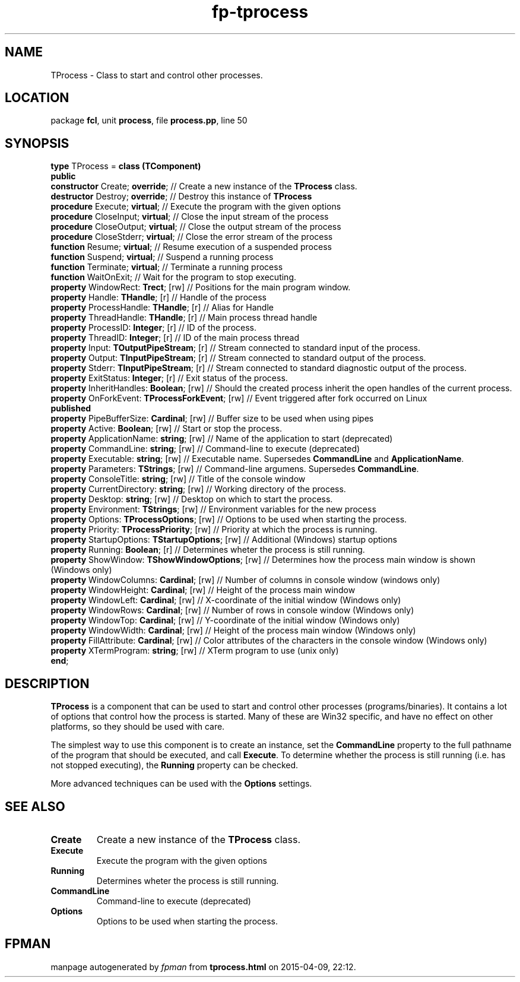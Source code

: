 .\" file autogenerated by fpman
.TH "fp-tprocess" 3 "2014-03-14" "fpman" "Free Pascal Programmer's Manual"
.SH NAME
TProcess - Class to start and control other processes.
.SH LOCATION
package \fBfcl\fR, unit \fBprocess\fR, file \fBprocess.pp\fR, line 50
.SH SYNOPSIS
\fBtype\fR TProcess = \fBclass (TComponent)\fR
.br
\fBpublic\fR
  \fBconstructor\fR Create; \fBoverride\fR;                  // Create a new instance of the \fBTProcess\fR class.
  \fBdestructor\fR Destroy; \fBoverride\fR;                  // Destroy this instance of \fBTProcess\fR 
  \fBprocedure\fR Execute; \fBvirtual\fR;                    // Execute the program with the given options
  \fBprocedure\fR CloseInput; \fBvirtual\fR;                 // Close the input stream of the process
  \fBprocedure\fR CloseOutput; \fBvirtual\fR;                // Close the output stream of the process
  \fBprocedure\fR CloseStderr; \fBvirtual\fR;                // Close the error stream of the process
  \fBfunction\fR Resume; \fBvirtual\fR;                      // Resume execution of a suspended process
  \fBfunction\fR Suspend; \fBvirtual\fR;                     // Suspend a running process
  \fBfunction\fR Terminate; \fBvirtual\fR;                   // Terminate a running process
  \fBfunction\fR WaitOnExit;                           // Wait for the program to stop executing.
  \fBproperty\fR WindowRect: \fBTrect\fR; [rw]               // Positions for the main program window.
  \fBproperty\fR Handle: \fBTHandle\fR; [r]                  // Handle of the process
  \fBproperty\fR ProcessHandle: \fBTHandle\fR; [r]           // Alias for Handle
  \fBproperty\fR ThreadHandle: \fBTHandle\fR; [r]            // Main process thread handle
  \fBproperty\fR ProcessID: \fBInteger\fR; [r]               // ID of the process.
  \fBproperty\fR ThreadID: \fBInteger\fR; [r]                // ID of the main process thread
  \fBproperty\fR Input: \fBTOutputPipeStream\fR; [r]         // Stream connected to standard input of the process.
  \fBproperty\fR Output: \fBTInputPipeStream\fR; [r]         // Stream connected to standard output of the process.
  \fBproperty\fR Stderr: \fBTInputPipeStream\fR; [r]         // Stream connected to standard diagnostic output of the process.
  \fBproperty\fR ExitStatus: \fBInteger\fR; [r]              // Exit status of the process.
  \fBproperty\fR InheritHandles: \fBBoolean\fR; [rw]         // Should the created process inherit the open handles of the current process.
  \fBproperty\fR OnForkEvent: \fBTProcessForkEvent\fR; [rw]  // Event triggered after fork occurred on Linux
.br
\fBpublished\fR
  \fBproperty\fR PipeBufferSize: \fBCardinal\fR; [rw]        // Buffer size to be used when using pipes
  \fBproperty\fR Active: \fBBoolean\fR; [rw]                 // Start or stop the process.
  \fBproperty\fR ApplicationName: \fBstring\fR; [rw]         // Name of the application to start (deprecated)
  \fBproperty\fR CommandLine: \fBstring\fR; [rw]             // Command-line to execute (deprecated)
  \fBproperty\fR Executable: \fBstring\fR; [rw]              // Executable name. Supersedes \fBCommandLine\fR and \fBApplicationName\fR.
  \fBproperty\fR Parameters: \fBTStrings\fR; [rw]            // Command-line argumens. Supersedes \fBCommandLine\fR.
  \fBproperty\fR ConsoleTitle: \fBstring\fR; [rw]            // Title of the console window
  \fBproperty\fR CurrentDirectory: \fBstring\fR; [rw]        // Working directory of the process.
  \fBproperty\fR Desktop: \fBstring\fR; [rw]                 // Desktop on which to start the process.
  \fBproperty\fR Environment: \fBTStrings\fR; [rw]           // Environment variables for the new process
  \fBproperty\fR Options: \fBTProcessOptions\fR; [rw]        // Options to be used when starting the process.
  \fBproperty\fR Priority: \fBTProcessPriority\fR; [rw]      // Priority at which the process is running.
  \fBproperty\fR StartupOptions: \fBTStartupOptions\fR; [rw] // Additional (Windows) startup options
  \fBproperty\fR Running: \fBBoolean\fR; [r]                 // Determines wheter the process is still running.
  \fBproperty\fR ShowWindow: \fBTShowWindowOptions\fR; [rw]  // Determines how the process main window is shown (Windows only)
  \fBproperty\fR WindowColumns: \fBCardinal\fR; [rw]         // Number of columns in console window (windows only)
  \fBproperty\fR WindowHeight: \fBCardinal\fR; [rw]          // Height of the process main window
  \fBproperty\fR WindowLeft: \fBCardinal\fR; [rw]            // X-coordinate of the initial window (Windows only)
  \fBproperty\fR WindowRows: \fBCardinal\fR; [rw]            // Number of rows in console window (Windows only)
  \fBproperty\fR WindowTop: \fBCardinal\fR; [rw]             // Y-coordinate of the initial window (Windows only)
  \fBproperty\fR WindowWidth: \fBCardinal\fR; [rw]           // Height of the process main window (Windows only)
  \fBproperty\fR FillAttribute: \fBCardinal\fR; [rw]         // Color attributes of the characters in the console window (Windows only)
  \fBproperty\fR XTermProgram: \fBstring\fR; [rw]            // XTerm program to use (unix only)
.br
\fBend\fR;
.SH DESCRIPTION
\fBTProcess\fR is a component that can be used to start and control other processes (programs/binaries). It contains a lot of options that control how the process is started. Many of these are Win32 specific, and have no effect on other platforms, so they should be used with care.

The simplest way to use this component is to create an instance, set the \fBCommandLine\fR property to the full pathname of the program that should be executed, and call \fBExecute\fR. To determine whether the process is still running (i.e. has not stopped executing), the \fBRunning\fR property can be checked.

More advanced techniques can be used with the \fBOptions\fR settings.


.SH SEE ALSO
.TP
.B Create
Create a new instance of the \fBTProcess\fR class.
.TP
.B Execute
Execute the program with the given options
.TP
.B Running
Determines wheter the process is still running.
.TP
.B CommandLine
Command-line to execute (deprecated)
.TP
.B Options
Options to be used when starting the process.

.SH FPMAN
manpage autogenerated by \fIfpman\fR from \fBtprocess.html\fR on 2015-04-09, 22:12.

